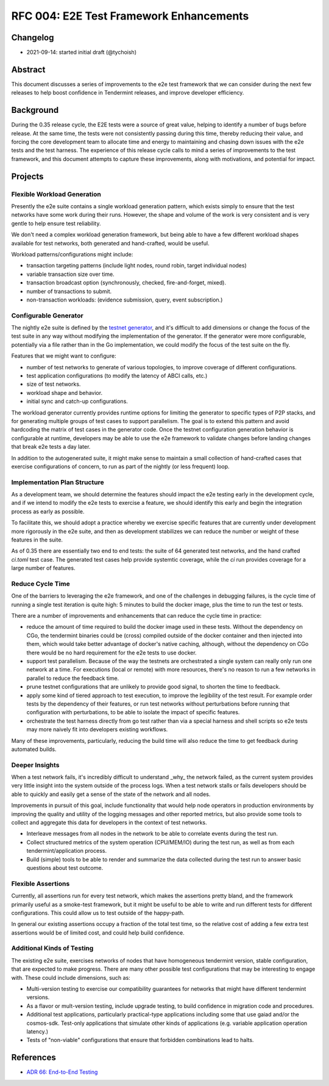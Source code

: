 ========================================
RFC 004: E2E Test Framework Enhancements
========================================

Changelog
---------

- 2021-09-14: started initial draft (@tychoish)

Abstract
--------

This document discusses a series of improvements to the e2e test framework
that we can consider during the next few releases to help boost confidence in
Tendermint releases, and improve developer efficiency.

Background
----------

During the 0.35 release cycle, the E2E tests were a source of great
value, helping to identify a number of bugs before release. At the same time,
the tests were not consistently passing during this time, thereby reducing
their value, and forcing the core development team to allocate time and energy
to maintaining and chasing down issues with the e2e tests and the test
harness. The experience of this release cycle calls to mind a series of
improvements to the test framework, and this document attempts to capture
these improvements, along with motivations, and potential for impact.

Projects
--------

Flexible Workload Generation
~~~~~~~~~~~~~~~~~~~~~~~~~~~~

Presently the e2e suite contains a single workload generation pattern, which
exists simply to ensure that the test networks have some work during their
runs. However, the shape and volume of the work is very consistent and is very
gentle to help ensure test reliability.

We don't need a complex workload generation framework, but being able to have 
a few different workload shapes available for test networks, both generated and
hand-crafted, would be useful.

Workload patterns/configurations might include:

- transaction targeting patterns (include light nodes, round robin, target
  individual nodes)

- variable transaction size over time.

- transaction broadcast option (synchronously, checked, fire-and-forget,
  mixed).

- number of transactions to submit.

- non-transaction workloads: (evidence submission, query, event subscription.)

Configurable Generator
~~~~~~~~~~~~~~~~~~~~~~

The nightly e2e suite is defined by the `testnet generator
<https://github.com/tendermint/tendermint/blob/main/test/e2e/generator/generate.go#L13-L65>`_,
and it's difficult to add dimensions or change the focus of the test suite in
any way without modifying the implementation of the generator. If the
generator were more configurable, potentially via a file rather than in
the Go implementation, we could modify the focus of the test suite on the
fly.

Features that we might want to configure:

- number of test networks to generate of various topologies, to improve
  coverage of different configurations.

- test application configurations (to modify the latency of ABCI calls, etc.)

- size of test networks.

- workload shape and behavior.

- initial sync and catch-up configurations.

The workload generator currently provides runtime options for limiting the
generator to specific types of P2P stacks, and for generating multiple groups
of test cases to support parallelism. The goal is to extend this pattern and
avoid hardcoding the matrix of test cases in the generator code.  Once the
testnet configuration generation behavior is configurable at runtime,
developers may be able to use the e2e framework to validate changes before
landing changes that break e2e tests a day later.

In addition to the autogenerated suite, it might make sense to maintain a
small collection of hand-crafted cases that exercise configurations of
concern, to run as part of the nightly (or less frequent) loop.

Implementation Plan Structure
~~~~~~~~~~~~~~~~~~~~~~~~~~~~~

As a development team, we should determine the features should impact the e2e
testing early in the development cycle, and if we intend to modify the e2e
tests to exercise a feature, we should identify this early and begin the
integration process as early as possible.

To facilitate this, we should adopt a practice whereby we exercise specific
features that are currently under development more rigorously in the e2e
suite, and then as development stabilizes we can reduce the number or weight
of these features in the suite.

As of 0.35 there are essentially two end to end tests: the suite of 64
generated test networks, and the hand crafted `ci.toml` test case. The
generated test cases help provide systemtic coverage, while the `ci` run 
provides coverage for a large number of features. 

Reduce Cycle Time
~~~~~~~~~~~~~~~~~

One of the barriers to leveraging the e2e framework, and one of the challenges
in debugging failures, is the cycle time of running a single test iteration is
quite high: 5 minutes to build the docker image, plus the time to run the test
or tests.

There are a number of improvements and enhancements that can reduce the cycle
time in practice:

- reduce the amount of time required to build the docker image used in these
  tests. Without the dependency on CGo, the tendermint binaries could be
  (cross) compiled outside of the docker container and then injected into
  them, which would take better advantage of docker's native caching,
  although, without the dependency on CGo there would be no hard requirement
  for the e2e tests to use docker.

- support test parallelism. Because of the way the testnets are orchestrated
  a single system can really only run one network at a time. For executions
  (local or remote) with more resources, there's no reason to run a few
  networks in parallel to reduce the feedback time.

- prune testnet configurations that are unlikely to provide good signal, to
  shorten the time to feedback.

- apply some kind of tiered approach to test execution, to improve the
  legibility of the test result. For example order tests by the dependency of
  their features, or run test networks without perturbations before running
  that configuration with perturbations, to be able to isolate the impact of
  specific features.

- orchestrate the test harness directly from go test rather than via a special
  harness and shell scripts so e2e tests may more naively fit into developers
  existing workflows.

Many of these improvements, particularly, reducing the build time will also
reduce the time to get feedback during automated builds.

Deeper Insights
~~~~~~~~~~~~~~~

When a test network fails, it's incredibly difficult to understand _why_ the
network failed, as the current system provides very little insight into the
system outside of the process logs. When a test network stalls or fails
developers should be able to quickly and easily get a sense of the state of
the network and all nodes.

Improvements in pursuit of this goal, include functionality that would help
node operators in production environments by improving the quality and utility
of the logging messages and other reported metrics, but also provide some
tools to collect and aggregate this data for developers in the context of test
networks.

- Interleave messages from all nodes in the network to be able to correlate
  events during the test run.

- Collect structured metrics of the system operation (CPU/MEM/IO) during the
  test run, as well as from each tendermint/application process.

- Build (simple) tools to be able to render and summarize the data collected
  during the test run to answer basic questions about test outcome.

Flexible Assertions
~~~~~~~~~~~~~~~~~~~

Currently, all assertions run for every test network, which makes the
assertions pretty bland, and the framework primarily useful as a smoke-test
framework, but it might be useful to be able to write and run different
tests for different configurations. This could allow us to test outside of the
happy-path.

In general our existing assertions occupy a fraction of the total test time,
so the relative cost of adding a few extra test assertions would be of limited
cost, and could help build confidence.

Additional Kinds of Testing
~~~~~~~~~~~~~~~~~~~~~~~~~~~

The existing e2e suite, exercises networks of nodes that have homogeneous
tendermint version, stable configuration, that are expected to make
progress. There are many other possible test configurations that may be
interesting to engage with. These could include dimensions, such as:

- Multi-version testing to exercise our compatibility guarantees for networks
  that might have different tendermint versions.

- As a flavor or mult-version testing, include upgrade testing, to build
  confidence in migration code and procedures.

- Additional test applications, particularly practical-type applications
  including some that use gaiad and/or the cosmos-sdk. Test-only applications
  that simulate other kinds of applications (e.g. variable application
  operation latency.)

- Tests of "non-viable" configurations that ensure that forbidden combinations
  lead to halts.

References
----------

- `ADR 66: End-to-End Testing <../architecture/adr-066-e2e-testing.md>`_
